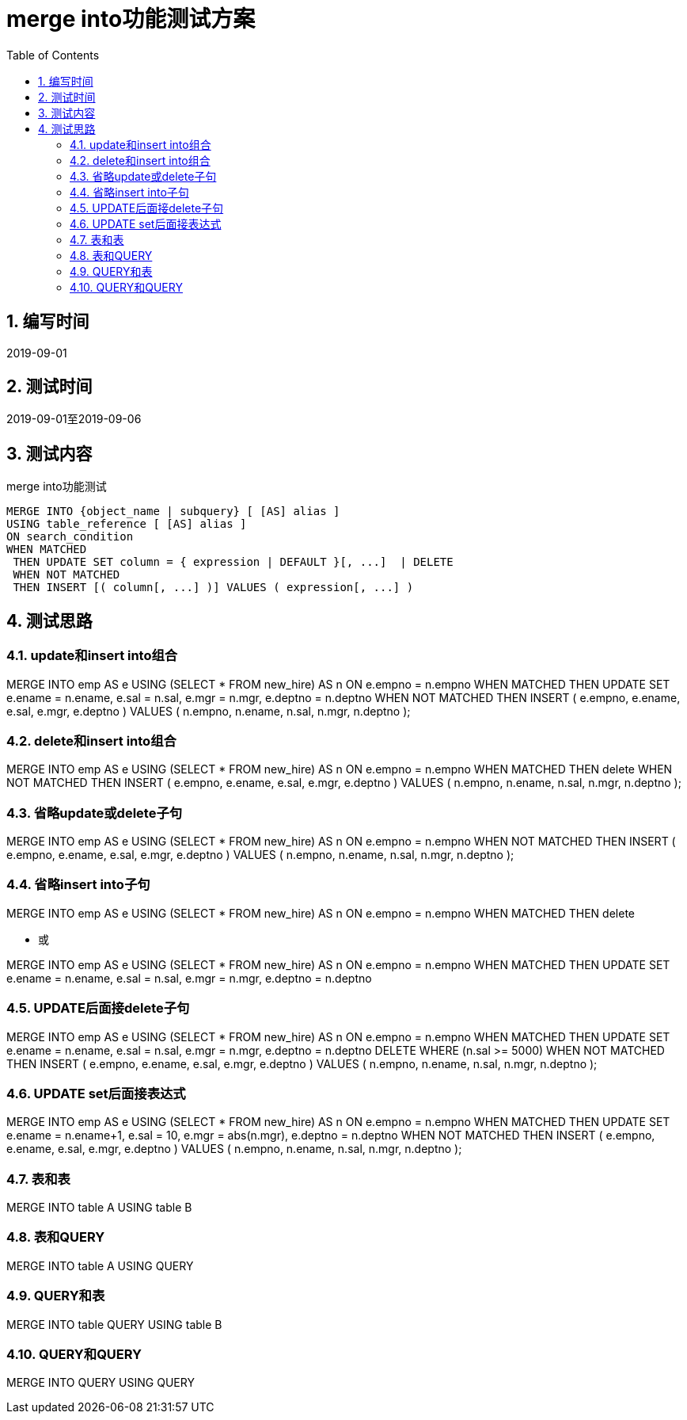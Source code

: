 = merge into功能测试方案
:doctype: article
:encoding: utf-8
:lang: zh
:toc:
:numbered:

==  编写时间

2019-09-01

==  测试时间

2019-09-01至2019-09-06

==  测试内容

merge into功能测试

```sql
MERGE INTO {object_name | subquery} [ [AS] alias ]
USING table_reference [ [AS] alias ]
ON search_condition
WHEN MATCHED
 THEN UPDATE SET column = { expression | DEFAULT }[, ...]  | DELETE
 WHEN NOT MATCHED
 THEN INSERT [( column[, ...] )] VALUES ( expression[, ...] )
```

== 测试思路

=== update和insert into组合

MERGE INTO emp AS e
 USING (SELECT * FROM new_hire) AS n
 ON e.empno = n.empno
WHEN MATCHED THEN
 UPDATE SET
 e.ename = n.ename,
 e.sal = n.sal,
 e.mgr = n.mgr,
 e.deptno = n.deptno
WHEN NOT MATCHED THEN
 INSERT ( e.empno, e.ename, e.sal, e.mgr, e.deptno )
 VALUES ( n.empno, n.ename, n.sal, n.mgr, n.deptno );

=== delete和insert into组合

MERGE INTO emp AS e
 USING (SELECT * FROM new_hire) AS n
 ON e.empno = n.empno
WHEN MATCHED THEN
 delete 
WHEN NOT MATCHED THEN
 INSERT ( e.empno, e.ename, e.sal, e.mgr, e.deptno )
 VALUES ( n.empno, n.ename, n.sal, n.mgr, n.deptno );

=== 省略update或delete子句

MERGE INTO emp AS e
 USING (SELECT * FROM new_hire) AS n
 ON e.empno = n.empno
WHEN NOT MATCHED THEN
 INSERT ( e.empno, e.ename, e.sal, e.mgr, e.deptno )
 VALUES ( n.empno, n.ename, n.sal, n.mgr, n.deptno );

=== 省略insert into子句

MERGE INTO emp AS e
 USING (SELECT * FROM new_hire) AS n
 ON e.empno = n.empno
WHEN MATCHED THEN
 delete 
 
** 或

MERGE INTO emp AS e
 USING (SELECT * FROM new_hire) AS n
 ON e.empno = n.empno
WHEN MATCHED THEN
 UPDATE SET
 e.ename = n.ename,
 e.sal = n.sal,
 e.mgr = n.mgr,
 e.deptno = n.deptno

=== UPDATE后面接delete子句

MERGE INTO emp AS e
 USING (SELECT * FROM new_hire) AS n
 ON e.empno = n.empno
WHEN MATCHED THEN
 UPDATE SET
 e.ename = n.ename,
 e.sal = n.sal,
 e.mgr = n.mgr,
 e.deptno = n.deptno
DELETE WHERE (n.sal >= 5000)
WHEN NOT MATCHED THEN
 INSERT ( e.empno, e.ename, e.sal, e.mgr, e.deptno )
 VALUES ( n.empno, n.ename, n.sal, n.mgr, n.deptno );
 

=== UPDATE set后面接表达式

MERGE INTO emp AS e
 USING (SELECT * FROM new_hire) AS n
 ON e.empno = n.empno
WHEN MATCHED THEN
 UPDATE SET
 e.ename = n.ename+1,
 e.sal = 10,
 e.mgr = abs(n.mgr),
 e.deptno = n.deptno
WHEN NOT MATCHED THEN
 INSERT ( e.empno, e.ename, e.sal, e.mgr, e.deptno )
 VALUES ( n.empno, n.ename, n.sal, n.mgr, n.deptno );
 
=== 表和表

MERGE INTO table A
USING table B

=== 表和QUERY

MERGE INTO table A
USING QUERY

=== QUERY和表

MERGE INTO table QUERY
USING table B

=== QUERY和QUERY

MERGE INTO  QUERY
USING QUERY

 
 
 
